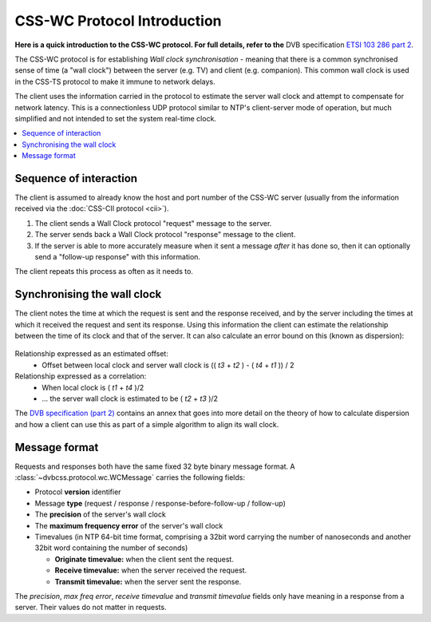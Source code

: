 CSS-WC Protocol Introduction
----------------------------

**Here is a quick introduction to the CSS-WC protocol. For full details, refer to the**
DVB specification `ETSI 103 286 part 2 <http://www.etsi.org/standards-search?search=103+286&page=1&title=1&keywords=1&ed=1&sortby=1>`_.

The CSS-WC protocol is for establishing *Wall clock synchronisation* - meaning
that there is a common synchronised sense of time (a "wall clock") between the
server (e.g. TV) and client (e.g. companion). This common wall clock is used
in the CSS-TS protocol to make it immune to network delays.

The client uses the information carried in the protocol to estimate the server
wall clock and attempt to compensate for network latency.  This is a
connectionless UDP protocol similar to NTP's client-server mode of
operation, but much simplified and not intended to set the system real-time
clock.

.. contents::
    :local:
    :depth: 1

Sequence of interaction
~~~~~~~~~~~~~~~~~~~~~~~

The client is assumed to already know the host and port number of the CSS-WC
server (usually from the information received via the
:doc:`CSS-CII protocol <cii>`).

1. The client sends a Wall Clock protocol "request" message to the server.

2. The server sends back a Wall Clock protocol "response" message to the client.

3. If the server is able to more accurately measure when it sent a message
   *after* it has done so, then it can optionally send a "follow-up response"
   with this information.

The client repeats this process as often as it needs to.

Synchronising the wall clock
~~~~~~~~~~~~~~~~~~~~~~~~~~~~

The client notes the time at which the request is sent and the response received,
and by the server including the times at which it received the request and
sent its response. Using this information the client can estimate the relationship
between the time of its clock and that of the server. It can also calculate
an error bound on this (known as dispersion):

    .. image:: wc-request-response.png
       :width: 128pt
       :align: center
    
Relationship expressed as an estimated offset:
 * Offset between local clock and server wall clock is (( *t3* + *t2* ) - ( *t4* + *t1* )) / 2
 
Relationship expressed as a correlation:
 * When local clock is ( *t1* + *t4* )/2
 * ... the server wall clock is estimated to be ( *t2* + *t3* )/2
 
The `DVB specification (part 2) <http://www.etsi.org/standards-search?search=103+286&page=1&title=1&keywords=1&ed=1&sortby=1>`_
contains an annex that goes into more detail on the
theory of how to calculate dispersion and how a client can use this
as part of a simple algorithm to align its wall clock.
 

Message format
~~~~~~~~~~~~~~

Requests and responses both have the same fixed 32 byte binary message format.
A :class:`~dvbcss.protocol.wc.WCMessage` carries the following fields:

* Protocol **version** identifier
* Message **type** (request / response / response-before-follow-up / follow-up)
* The **precision** of the server's wall clock
* The **maximum frequency error** of the server's wall clock
* Timevalues (in NTP 64-bit time format, comprising a 32bit word carrying the
  number of nanoseconds and another 32bit word containing the number of seconds)

  * **Originate timevalue:** when the client sent the request.
  * **Receive timevalue:** when the server received the request.
  * **Transmit timevalue:** when the server sent the response.
  
The *precision*, *max freq error*, *receive timevalue* and *transmit timevalue* fields only
have meaning in a response from a server. Their values do not matter in requests.